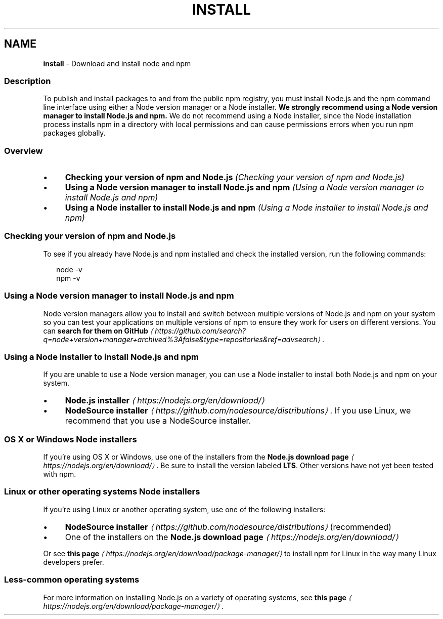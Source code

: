 .TH "INSTALL" "5" "May 2024" "NPM@10.8.0" ""
.SH "NAME"
\fBinstall\fR - Download and install node and npm
.SS "Description"
.P
To publish and install packages to and from the public npm registry, you must install Node.js and the npm command line interface using either a Node version manager or a Node installer. \fBWe strongly recommend using a Node version manager to install Node.js and npm.\fR We do not recommend using a Node installer, since the Node installation process installs npm in a directory with local permissions and can cause permissions errors when you run npm packages globally.
.SS "Overview"
.RS 0
.IP \(bu 4
\fBChecking your version of npm and Node.js\fR \fI(Checking your version of npm and Node.js)\fR
.IP \(bu 4
\fBUsing a Node version manager to install Node.js and npm\fR \fI(Using a Node version manager to install Node.js and npm)\fR
.IP \(bu 4
\fBUsing a Node installer to install Node.js and npm\fR \fI(Using a Node installer to install Node.js and npm)\fR
.RE 0

.SS "Checking your version of npm and Node.js"
.P
To see if you already have Node.js and npm installed and check the installed version, run the following commands:
.P
.RS 2
.nf
node -v
npm -v
.fi
.RE
.SS "Using a Node version manager to install Node.js and npm"
.P
Node version managers allow you to install and switch between multiple versions of Node.js and npm on your system so you can test your applications on multiple versions of npm to ensure they work for users on different versions. You can \fBsearch for them on GitHub\fR \fI\(lahttps://github.com/search?q=node+version+manager+archived%3Afalse&type=repositories&ref=advsearch\(ra\fR.
.SS "Using a Node installer to install Node.js and npm"
.P
If you are unable to use a Node version manager, you can use a Node installer to install both Node.js and npm on your system.
.RS 0
.IP \(bu 4
\fBNode.js installer\fR \fI\(lahttps://nodejs.org/en/download/\(ra\fR
.IP \(bu 4
\fBNodeSource installer\fR \fI\(lahttps://github.com/nodesource/distributions\(ra\fR. If you use Linux, we recommend that you use a NodeSource installer.
.RE 0

.SS "OS X or Windows Node installers"
.P
If you're using OS X or Windows, use one of the installers from the \fBNode.js download page\fR \fI\(lahttps://nodejs.org/en/download/\(ra\fR. Be sure to install the version labeled \fBLTS\fR. Other versions have not yet been tested with npm.
.SS "Linux or other operating systems Node installers"
.P
If you're using Linux or another operating system, use one of the following installers:
.RS 0
.IP \(bu 4
\fBNodeSource installer\fR \fI\(lahttps://github.com/nodesource/distributions\(ra\fR (recommended)
.IP \(bu 4
One of the installers on the \fBNode.js download page\fR \fI\(lahttps://nodejs.org/en/download/\(ra\fR
.RE 0

.P
Or see \fBthis page\fR \fI\(lahttps://nodejs.org/en/download/package-manager/\(ra\fR to install npm for Linux in the way many Linux developers prefer.
.SS "Less-common operating systems"
.P
For more information on installing Node.js on a variety of operating systems, see \fBthis page\fR \fI\(lahttps://nodejs.org/en/download/package-manager/\(ra\fR.

